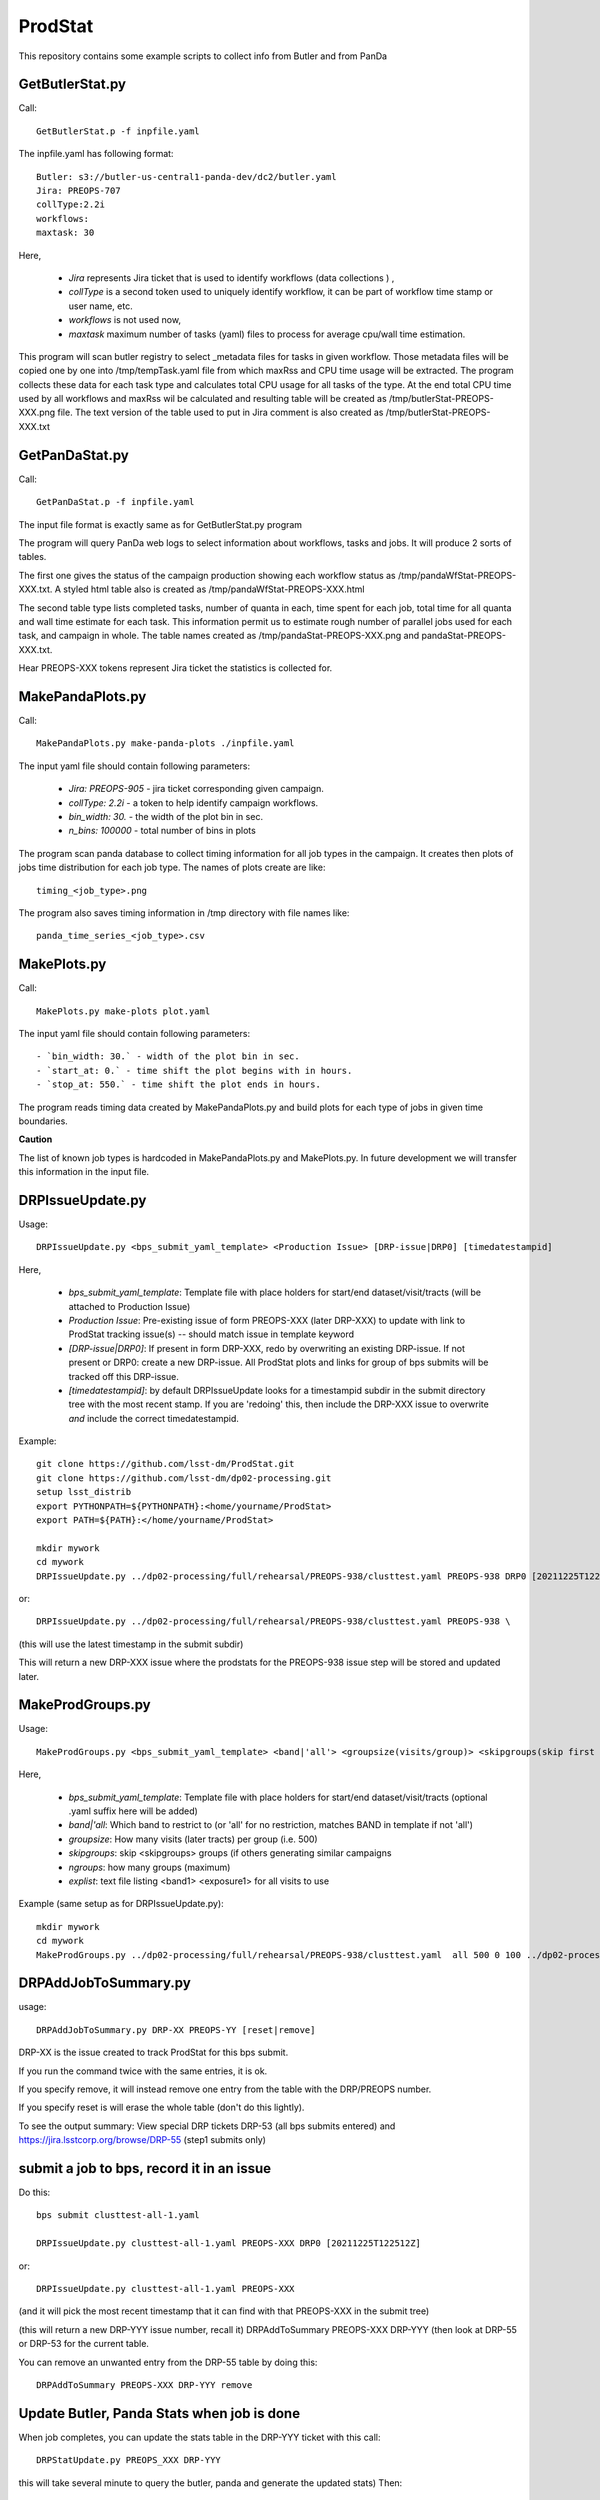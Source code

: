 ########
ProdStat
########

This repository contains some example scripts to collect info from Butler and from PanDa

GetButlerStat.py
----------------

Call::

  GetButlerStat.p -f inpfile.yaml

The inpfile.yaml has following format::

  Butler: s3://butler-us-central1-panda-dev/dc2/butler.yaml
  Jira: PREOPS-707
  collType:2.2i
  workflows: 
  maxtask: 30

  
Here,

 - `Jira` represents Jira ticket that is used to identify workflows (data collections ) ,\
 - `collType` is a second token used to uniquely identify workflow, it can be part of workflow time stamp or user name, etc.
 - `workflows` is not used now,
 - `maxtask` maximum number of tasks (yaml) files to process for average cpu/wall time estimation.


This program will scan butler registry to select _metadata files for
tasks in given workflow. Those metadata files will be copied one by
one into /tmp/tempTask.yaml file from which maxRss and CPU time usage
will be extracted.  The program collects these data for each task type
and calculates total CPU usage for all tasks of the type. At the end
total CPU time used by all workflows and maxRss wil be calculated and
resulting table will be created as /tmp/butlerStat-PREOPS-XXX.png
file. The text version of the table used to put in Jira comment is
also created as /tmp/butlerStat-PREOPS-XXX.txt

GetPanDaStat.py
--------------

Call::

  GetPanDaStat.p -f inpfile.yaml
  
The input file format is exactly same as for GetButlerStat.py program

The program will query PanDa web logs to select information about workflows,
tasks and jobs. It will produce 2 sorts of tables.

The first one gives the status of the campaign production showing each
workflow status as /tmp/pandaWfStat-PREOPS-XXX.txt.  A styled html
table also is created as /tmp/pandaWfStat-PREOPS-XXX.html

The second table type lists completed tasks, number of quanta in each,
time spent for each job, total time for all quanta and wall time
estimate for each task. This information permit us to estimate rough
number of parallel jobs used for each task, and campaign in whole.
The table names created as /tmp/pandaStat-PREOPS-XXX.png and
pandaStat-PREOPS-XXX.txt.

Hear PREOPS-XXX tokens represent Jira ticket the statistics is collected for.

MakePandaPlots.py
-----------------

Call::

  MakePandaPlots.py make-panda-plots ./inpfile.yaml
  
The input yaml file should contain following parameters:

 - `Jira: PREOPS-905` - jira ticket corresponding given campaign.
 - `collType: 2.2i` - a token to help identify campaign workflows.
 - `bin_width: 30.` - the width of the plot bin in sec.
 - `n_bins: 100000` - total number of bins in plots

The program scan panda database to collect timing information for all job types in the campaign.
It creates then plots of jobs time distribution for each job type.
The names of plots create are like::

  timing_<job_type>.png

The program also saves timing information in /tmp directory with file names like::

  panda_time_series_<job_type>.csv 

MakePlots.py
------------

Call::
  
  MakePlots.py make-plots plot.yaml
  
The input yaml file should contain following parameters::
  
 - `bin_width: 30.` - width of the plot bin in sec.
 - `start_at: 0.` - time shift the plot begins with in hours.
 - `stop_at: 550.` - time shift the plot ends in hours. 

The program reads timing data created by MakePandaPlots.py and build plots for
each type of jobs in given time boundaries.

**Caution**

The list of known job types is hardcoded in MakePandaPlots.py and
MakePlots.py. In future development we will transfer this information
in the input file.

DRPIssueUpdate.py
-----------------

Usage::
  
  DRPIssueUpdate.py <bps_submit_yaml_template> <Production Issue> [DRP-issue|DRP0] [timedatestampid]

Here,
  
 - `bps_submit_yaml_template`: Template file with place holders for start/end dataset/visit/tracts (will be attached to Production Issue) 
 - `Production Issue`: Pre-existing issue of form PREOPS-XXX (later DRP-XXX) to update with link to ProdStat tracking issue(s) -- should match issue in template keyword
 - `[DRP-issue|DRP0]`: If present in form DRP-XXX, redo by overwriting an existing DRP-issue. If not present or DRP0: create a new DRP-issue.  All ProdStat plots and links for group of bps submits will be tracked off this DRP-issue.
 - `[timedatestampid]`: by default DRPIssueUpdate looks for a timestampid subdir in the submit directory tree with the most recent stamp. If you are 'redoing' this, then include the DRP-XXX issue to overwrite *and* include the correct timedatestampid.

Example::
  
  git clone https://github.com/lsst-dm/ProdStat.git
  git clone https://github.com/lsst-dm/dp02-processing.git
  setup lsst_distrib
  export PYTHONPATH=${PYTHONPATH}:<home/yourname/ProdStat>
  export PATH=${PATH}:</home/yourname/ProdStat>

  mkdir mywork
  cd mywork
  DRPIssueUpdate.py ../dp02-processing/full/rehearsal/PREOPS-938/clusttest.yaml PREOPS-938 DRP0 [20211225T122522Z]

or::
  
  DRPIssueUpdate.py ../dp02-processing/full/rehearsal/PREOPS-938/clusttest.yaml PREOPS-938 \

(this will use the latest timestamp in the submit subdir)

This will return a new DRP-XXX issue where the  prodstats for the PREOPS-938 issue step will be stored
and updated later.


MakeProdGroups.py
-----------------

Usage::
  
  MakeProdGroups.py <bps_submit_yaml_template> <band|'all'> <groupsize(visits/group)> <skipgroups(skip first skipgroups groups)> <ngroups> <explist>

Here,

 - `bps_submit_yaml_template`: Template file with place holders for start/end dataset/visit/tracts (optional .yaml suffix here will be added)
 - `band|'all`: Which band to restrict to (or 'all' for no restriction, matches BAND in template if not 'all')
 - `groupsize`: How many visits (later tracts) per group (i.e. 500)
 - `skipgroups`: skip <skipgroups> groups (if others generating similar campaigns
 - `ngroups`: how many groups (maximum)
 - `explist`: text file listing <band1> <exposure1> for all visits to use

Example (same setup as for DRPIssueUpdate.py)::

  mkdir mywork
  cd mywork
  MakeProdGroups.py ../dp02-processing/full/rehearsal/PREOPS-938/clusttest.yaml  all 500 0 100 ../dp02-processing/full/rehearsal/PREOPS-938/explist

DRPAddJobToSummary.py
---------------------

usage::
  
  DRPAddJobToSummary.py DRP-XX PREOPS-YY [reset|remove]

DRP-XX is the issue created to track ProdStat for this bps submit.

If you run the command twice with the same entries, it is ok.

If you specify remove, it will instead remove one entry from the table with the DRP/PREOPS number.

If you specify reset is will erase the whole table (don't do this lightly).

To see the output summary: View special DRP tickets DRP-53 (all bps submits entered) and https://jira.lsstcorp.org/browse/DRP-55 (step1 submits only)

submit a job to bps, record it in an issue
------------------------------------------

Do this::

  bps submit clusttest-all-1.yaml

  DRPIssueUpdate.py clusttest-all-1.yaml PREOPS-XXX DRP0 [20211225T122512Z]

  
or::

  DRPIssueUpdate.py clusttest-all-1.yaml PREOPS-XXX

(and it will pick the most recent timestamp that it can find with that PREOPS-XXX in the submit tree)

(this will return a new DRP-YYY issue number, recall it)
DRPAddToSummary PREOPS-XXX DRP-YYY
(then look at DRP-55 or DRP-53 for the current table.


You can remove an unwanted entry from the DRP-55 table by doing this::
  
  DRPAddToSummary PREOPS-XXX DRP-YYY remove

Update Butler, Panda Stats when job is done
-------------------------------------------

When job completes, you can update the stats table in the DRP-YYY ticket with this call::

  DRPStatUpdate.py PREOPS_XXX DRP-YYY

  
this will take several minute to query the butler, panda and generate the updated stats)
Then::

  DRPAddToSummary PREOPS-XXX DRP-YYY

(this will then update the entry in the DRP-55 table with the new nTasks,nFiles,nFinished,nFail,nSub 
stats)

initial setup for JIRA and ProdStat (before its in the production stack)
------------------------------------------------------------------------

On your data-int.lsst.cloud note, to enable running scripts, like DRPIssueUpdate.py, etc \
one needs to install jira locally in you home area and add a login credential .netrc file.
To install jira to this::

  pip install jira

Until tokens are enabled for jira access, one can use a .netrc file.

To call the ProdStat routines, such as MakeProdGroups and
DRPIssueUpdate.py you will need to check out the packages from git::

  cd
  git clone https://github.com/lsst-dm/ProdStat

to update::

  cd  ProdStat; git update)

it is also useful to have the dp02-processing package which has the
DC0.2 explist and some sample template bps submit scripts and
auxillary bps includes like memoryRequest.yaml and clustering.yaml::

  cd
  git clone https://github.com/lsst-dm/dp02-processing

and to update::
  
  cd dp02-processing; git update

The explist, templates, and clustering yaml memoryRequest yaml are in: dp02-processing/full/rehearsal/PREOPS-938/


